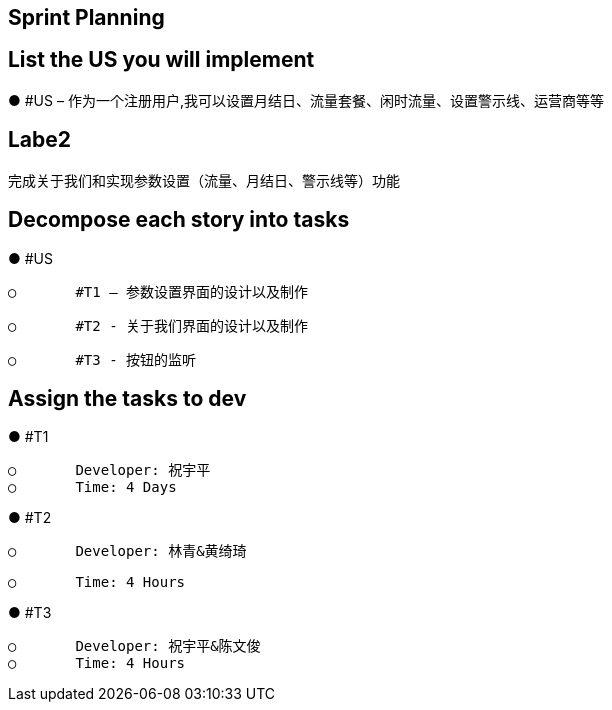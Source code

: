 ## Sprint Planning

## List the US you will implement

●	#US – 作为一个注册用户,我可以设置月结日、流量套餐、闲时流量、设置警示线、运营商等等

## Labe2
       完成关于我们和实现参数设置（流量、月结日、警示线等）功能

## Decompose each story into tasks

●	#US

      ○	#T1 – 参数设置界面的设计以及制作

      ○	#T2 - 关于我们界面的设计以及制作

      ○	#T3 - 按钮的监听


## Assign the tasks to dev

●	#T1

      ○	Developer: 祝宇平
      ○	Time: 4 Days

●	#T2

      ○	Developer: 林青&黄绮琦

      ○	Time: 4 Hours 

●	#T3

      ○	Developer: 祝宇平&陈文俊
      ○	Time: 4 Hours  
